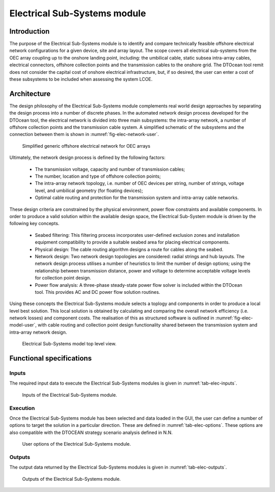 .. _user_elec:

Electrical Sub-Systems module
-----------------------------

Introduction
^^^^^^^^^^^^

The purpose of the Electrical Sub-Systems module is to identify and compare
technically feasible offshore electrical network configurations for a given
device, site and array layout. The scope covers all electrical sub-systems from
the OEC array coupling up to the onshore landing point, including: the
umbilical cable, static subsea intra-array cables, electrical connectors,
offshore collection points and the transmission cables to the onshore grid. The
DTOcean tool remit does not consider the capital cost of onshore electrical
infrastructure, but, if so desired, the user can enter a cost of these
subsystems to be included when assessing the system LCOE.

Architecture
^^^^^^^^^^^^

The design philosophy of the Electrical Sub-Systems module complements real
world design approaches by separating the design process into a number of
discrete phases. In the automated network design process developed for the
DTOcean tool, the electrical network is divided into three main subsystems: the
intra-array network, a number of offshore collection points and the
transmission cable system. A simplified schematic of the subsystems and the
connection between them is shown in :numref:`fig-elec-network-user`.


.. _fig-elec-network-user:

.. figure:: /images/user/elec_network.png

   Simplified generic offshore electrical network for OEC arrays

   
Ultimately, the network design process is defined by the following factors:

 * The transmission voltage, capacity and  number of transmission cables;
 * The number, location and type of offshore collection points;
 * The intra-array network topology, i.e. number of OEC devices per string,
   number of strings, voltage level, and umbilical geometry (for floating
   devices);
 * Optimal cable routing and protection for the transmission system and
   intra-array cable networks.

These design criteria are constrained by the physical environment, power flow
constraints and available components. In order to produce a valid solution
within the available design space, the Electrical Sub-System module is driven
by the following key concepts.

 * Seabed filtering: This filtering process incorporates user-defined
   exclusion zones and installation equipment compatibility to provide a
   suitable seabed area for placing electrical components.
 * Physical design: The cable routing algorithm designs a route for cables
   along the seabed.
 * Network design: Two network design topologies are considered: radial
   strings and hub layouts. The network design process utilises a number of
   heuristics to limit the number of design options; using the relationship
   between transmission distance, power and voltage to determine acceptable
   voltage levels for collection point design.
 * Power flow analysis: A three-phase steady-state power flow solver is
   included within the DTOcean tool. This provides AC and DC power flow
   solution routines.

Using these concepts the Electrical Sub-Systems module selects a toplogy and
components in order to produce a local level best solution. This local solution
is obtained by calculating and comparing the overall network efficiency (i.e.
network losses) and component costs. The realisation of this as structured
software is outlined in :numref:`fig-elec-model-user`, with cable routing and
collection point design functionality shared between the transmission system
and intra-array network design.

.. _fig-elec-model-user:

.. figure:: /images/user/elec_model.png

   Electrical Sub-Systems model top level view.


Functional specifications
^^^^^^^^^^^^^^^^^^^^^^^^^

Inputs
''''''

The required input data to execute the Electrical Sub-Systems modules is given
in :numref:`tab-elec-inputs`.

.. _tab-elec-inputs:

.. figure:: /images/user/elec_inputs.png

   Inputs of the Electrical Sub-Systems module.


Execution
'''''''''

Once the Electrical Sub-Systems module has been selected and data loaded in the
GUI, the user can define a number of options to target the solution in a
particular direction. These are defined in :numref:`tab-elec-options`. These
options are also compatible with the DTOCEAN strategy scenario analysis defined
in N.N.


.. _tab-elec-options:

.. figure:: /images/user/elec_options.png

   User options of the Electrical Sub-Systems module.
   

Outputs
'''''''

The output data returned by the Electrical Sub-Systems modules is given in
:numref:`tab-elec-outputs`.

.. _tab-elec-outputs:

.. figure:: /images/user/elec_outputs.png

   Outputs of the Electrical Sub-Systems module.

